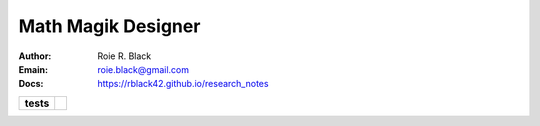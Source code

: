 Math Magik Designer
###################
:Author: Roie R. Black
:Emain: roie.black@gmail.com
:Docs: https://rblack42.github.io/research_notes

.. start_badges

.. list-table::
   :stub-columns: 1

   * - tests
     - | |github| 

.. |github| image:: https://github.com/rblack42/research-notebook/actions/workflows/python-app.yml/badge.svg
    :alt: Github Workflows
    :target: https://github.com/rblack42/research-notes
   
.. end-badges
